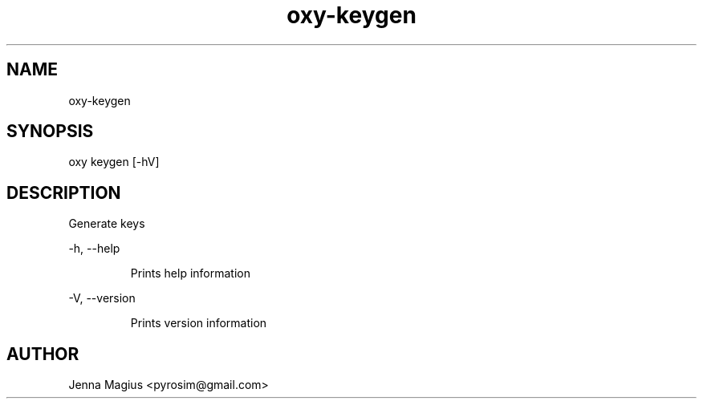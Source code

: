 .TH "oxy-keygen" 1
.SH NAME
oxy-keygen
.SH SYNOPSIS
oxy keygen [-hV] 
.SH DESCRIPTION
Generate keys
.PP
-h, --help

.RS
Prints help information
.RE

-V, --version

.RS
Prints version information
.RE


.SH AUTHOR
Jenna Magius <pyrosim@gmail.com>
